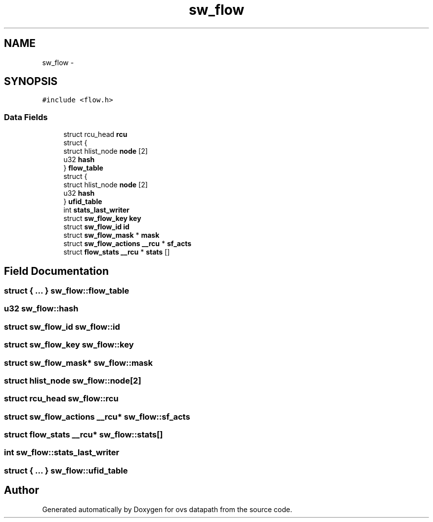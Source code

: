 .TH "sw_flow" 3 "Mon Aug 17 2015" "ovs datapath" \" -*- nroff -*-
.ad l
.nh
.SH NAME
sw_flow \- 
.SH SYNOPSIS
.br
.PP
.PP
\fC#include <flow\&.h>\fP
.SS "Data Fields"

.in +1c
.ti -1c
.RI "struct rcu_head \fBrcu\fP"
.br
.ti -1c
.RI "struct {"
.br
.ti -1c
.RI "   struct hlist_node \fBnode\fP [2]"
.br
.ti -1c
.RI "   u32 \fBhash\fP"
.br
.ti -1c
.RI "} \fBflow_table\fP"
.br
.ti -1c
.RI "struct {"
.br
.ti -1c
.RI "   struct hlist_node \fBnode\fP [2]"
.br
.ti -1c
.RI "   u32 \fBhash\fP"
.br
.ti -1c
.RI "} \fBufid_table\fP"
.br
.ti -1c
.RI "int \fBstats_last_writer\fP"
.br
.ti -1c
.RI "struct \fBsw_flow_key\fP \fBkey\fP"
.br
.ti -1c
.RI "struct \fBsw_flow_id\fP \fBid\fP"
.br
.ti -1c
.RI "struct \fBsw_flow_mask\fP * \fBmask\fP"
.br
.ti -1c
.RI "struct \fBsw_flow_actions\fP \fB__rcu\fP * \fBsf_acts\fP"
.br
.ti -1c
.RI "struct \fBflow_stats\fP \fB__rcu\fP * \fBstats\fP []"
.br
.in -1c
.SH "Field Documentation"
.PP 
.SS "struct { \&.\&.\&. }   sw_flow::flow_table"

.SS "u32 sw_flow::hash"

.SS "struct \fBsw_flow_id\fP sw_flow::id"

.SS "struct \fBsw_flow_key\fP sw_flow::key"

.SS "struct \fBsw_flow_mask\fP* sw_flow::mask"

.SS "struct hlist_node sw_flow::node[2]"

.SS "struct rcu_head sw_flow::rcu"

.SS "struct \fBsw_flow_actions\fP \fB__rcu\fP* sw_flow::sf_acts"

.SS "struct \fBflow_stats\fP \fB__rcu\fP* sw_flow::stats[]"

.SS "int sw_flow::stats_last_writer"

.SS "struct { \&.\&.\&. }   sw_flow::ufid_table"


.SH "Author"
.PP 
Generated automatically by Doxygen for ovs datapath from the source code\&.
